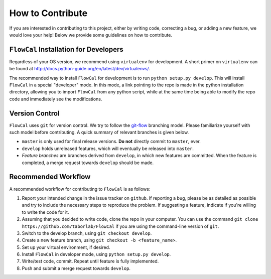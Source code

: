 How to Contribute
=================
If you are interested in contributing to this project, either by writing code, correcting a bug, or adding a new feature, we would love your help! Below we provide some guidelines on how to contribute.

``FlowCal`` Installation for Developers
---------------------------------------
Regardless of your OS version, we recommend using ``virtualenv`` for development. A short primer on ``virtualenv`` can be found at http://docs.python-guide.org/en/latest/dev/virtualenvs/.

The recommended way to install ``FlowCal`` for development is to run ``python setup.py develop``. This will install ``FlowCal`` in a special "developer" mode. In this mode, a link pointing to the repo is made in the python installation directory, allowing you to import ``FlowCal`` from any python script, while at the same time being able to modify the repo code and immediately see the modifications.

Version Control
---------------
``FlowCal`` uses ``git`` for version control. We try to follow the `git-flow <http://nvie.com/posts/a-successful-git-branching-model/>`_ branching model. Please familiarize yourself with such model before contributing. A quick summary of relevant branches is given below.

* ``master`` is only used for final release versions. **Do not** directly commit to ``master``, ever.
* ``develop`` holds unreleased features, which will eventually be released into ``master``.
* *Feature branches* are branches derived from ``develop``, in which new features are committed. When the feature is completed, a merge request towards ``develop`` should be made.

Recommended Workflow
--------------------
A recommended workflow for contributing to ``FlowCal`` is as follows:

1. Report your intended change in the issue tracker on ``github``. If reporting a bug, please be as detailed as possible and try to include the necessary steps to reproduce the problem. If suggesting a feature, indicate if you're willing to write the code for it.
2. Assuming that you decided to write code, clone the repo in your computer. You can use the command ``git clone https://github.com/taborlab/FlowCal`` if you are using the command-line version of ``git``.
3. Switch to the develop branch, using ``git checkout develop``.
4. Create a new feature branch, using ``git checkout -b <feature_name>``.
5. Set up your virtual environment, if desired.
6. Install ``FlowCal`` in developer mode, using ``python setup.py develop``.
7. Write/test code, commit. Repeat until feature is fully implemented.
8. Push and submit a merge request towards ``develop``.